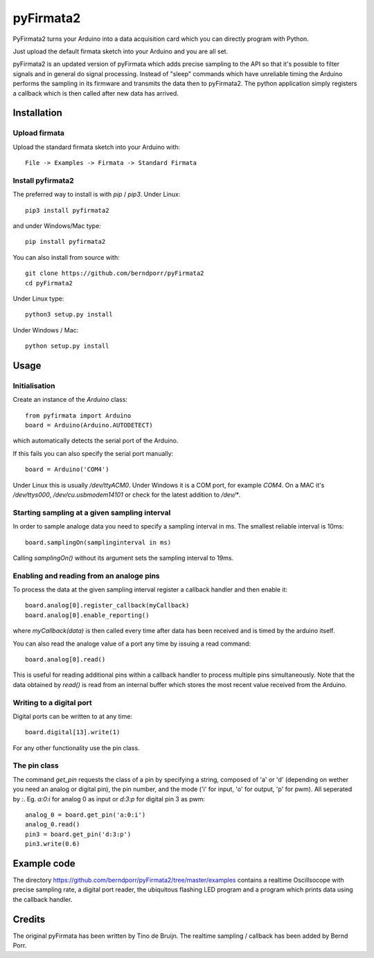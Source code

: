 ==========
pyFirmata2
==========

PyFirmata2 turns your Arduino into a data acquisition card which
you can directly program with Python.

Just upload the default firmata sketch into your Arduino and you are all set.

pyFirmata2 is an updated version of pyFirmata which adds precise sampling
to the API so that it's possible to filter signals and in general do
signal processing. Instead of "sleep" commands which have unreliable timing
the Arduino performs the sampling in its firmware and transmits the data
then to pyFirmata2. The python application simply registers a callback
which is then called after new data has arrived.


Installation
============


Upload firmata
--------------

Upload the standard firmata sketch into your Arduino with::
  
    File -> Examples -> Firmata -> Standard Firmata



Install pyfirmata2
------------------

The preferred way to install is with `pip` / `pip3`. Under Linux::

    pip3 install pyfirmata2

    
and under Windows/Mac type::
  
    pip install pyfirmata2

    
You can also install from source with::

    git clone https://github.com/berndporr/pyFirmata2
    cd pyFirmata2

Under Linux type::
  
    python3 setup.py install

Under Windows / Mac::

    python setup.py install


Usage
=====


Initialisation
--------------

Create an instance of the `Arduino` class::

    from pyfirmata import Arduino
    board = Arduino(Arduino.AUTODETECT)

which automatically detects the serial port of the Arduino.

If this fails you can also specify the serial port manually::

    board = Arduino('COM4')

Under Linux this is usually `/dev/ttyACM0`. Under Windows it is a
COM port, for example `COM4`. On a MAC it's `/dev/ttys000`, `/dev/cu.usbmodem14101` or
check for the latest addition to `/dev/*`.


Starting sampling at a given sampling interval
----------------------------------------------

In order to sample analoge data you need to specify a
sampling interval in ms. The smallest reliable interval is 10ms::

    board.samplingOn(samplinginterval in ms)

Calling `samplingOn()` without its argument sets
the sampling interval to 19ms.


Enabling and reading from an analoge pins
-------------------------------------------------

To process the data at the given sampling interval register a callback
handler and then enable it::
  
    board.analog[0].register_callback(myCallback)
    board.analog[0].enable_reporting()
    
where `myCallback(data)` is then called every time after data has been received
and is timed by the arduino itself.

You can also read the analoge value of a port any time by issuing a read
command::

    board.analog[0].read()

This is useful for reading additional pins within a callback handler
to process multiple pins simultaneously. Note that the data obtained
by `read()` is read from an internal buffer which stores the most
recent value received from the Arduino.



Writing to a digital port
-------------------------

Digital ports can be written to at any time::
  
    board.digital[13].write(1)

For any other functionality use the pin class.

    
The pin class
-------------
The command `get_pin` requests the class of a pin
by specifying a string, composed of
'a' or 'd' (depending on wether you need an analog or digital pin), the pin
number, and the mode ('i' for input, 'o' for output, 'p' for pwm). All
seperated by `:`. Eg. `a:0:i` for analog 0 as input or `d:3:p` for
digital pin 3 as pwm::

    analog_0 = board.get_pin('a:0:i')
    analog_0.read()
    pin3 = board.get_pin('d:3:p')
    pin3.write(0.6)


Example code
============

The directory https://github.com/berndporr/pyFirmata2/tree/master/examples 
contains a realtime Oscillsocope with precise sampling rate,
a digital port reader, the ubiquitous flashing LED program and
a program which prints data using the callback handler.


Credits
=======

The original pyFirmata has been written by Tino de Bruijn.
The realtime sampling / callback has been added by Bernd Porr.
